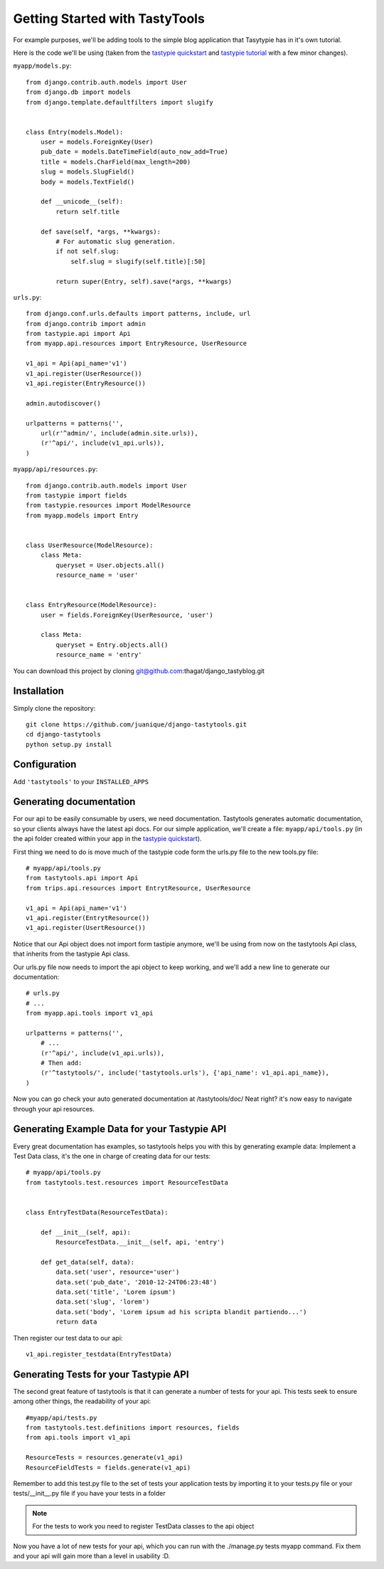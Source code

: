 
===============================
Getting Started with TastyTools
===============================

For example purposes, we'll be adding tools to the simple blog application that Tasytypie has in it's own tutorial.

Here is the code we'll be using (taken from the `tastypie quickstart`_ and `tastypie tutorial`_  with a few minor changes).

``myapp/models.py``::

    from django.contrib.auth.models import User
    from django.db import models
    from django.template.defaultfilters import slugify


    class Entry(models.Model):
        user = models.ForeignKey(User)
        pub_date = models.DateTimeField(auto_now_add=True)
        title = models.CharField(max_length=200)
        slug = models.SlugField()
        body = models.TextField()

        def __unicode__(self):
            return self.title

        def save(self, *args, **kwargs):
            # For automatic slug generation.
            if not self.slug:
                self.slug = slugify(self.title)[:50]

            return super(Entry, self).save(*args, **kwargs)


``urls.py``::

    from django.conf.urls.defaults import patterns, include, url
    from django.contrib import admin
    from tastypie.api import Api
    from myapp.api.resources import EntryResource, UserResource

    v1_api = Api(api_name='v1')
    v1_api.register(UserResource())
    v1_api.register(EntryResource())

    admin.autodiscover()

    urlpatterns = patterns('',
        url(r'^admin/', include(admin.site.urls)),
        (r'^api/', include(v1_api.urls)),
    )


``myapp/api/resources.py``::

    from django.contrib.auth.models import User
    from tastypie import fields
    from tastypie.resources import ModelResource
    from myapp.models import Entry


    class UserResource(ModelResource):
        class Meta:
            queryset = User.objects.all()
            resource_name = 'user'


    class EntryResource(ModelResource):
        user = fields.ForeignKey(UserResource, 'user')

        class Meta:
            queryset = Entry.objects.all()
            resource_name = 'entry'

You can download this project by cloning git@github.com:thagat/django_tastyblog.git

Installation
============

Simply clone the repository::

    git clone https://github.com/juanique/django-tastytools.git
    cd django-tastytools
    python setup.py install


Configuration
=============

Add ``'tastytools'`` to your ``INSTALLED_APPS``


Generating documentation
========================

For our api to be easily consumable by users, we need documentation.
Tastytools generates automatic documentation, so your clients always have 
the latest api docs.
For our simple application, we'll create a file: ``myapp/api/tools.py`` (in 
the api folder created within your app in the `tastypie quickstart`_).

First thing we need to do is move much of the tastypie code form the urls.py
file to the new tools.py file::

    # myapp/api/tools.py
    from tastytools.api import Api
    from trips.api.resources import EntrytResource, UserResource

    v1_api = Api(api_name='v1')
    v1_api.register(EntrytResource())
    v1_api.register(UsertResource())


Notice that our Api object does not import form tastipie anymore, we'll be
using from now on the tastytools Api class, that inherits from the tastypie Api class.

Our urls.py file now needs to import the api object to keep working, and we'll
add a new line to generate our documentation::

    # urls.py
    # ...
    from myapp.api.tools import v1_api

    urlpatterns = patterns('',
        # ...
        (r'^api/', include(v1_api.urls)),
        # Then add:
        (r'^tastytools/', include('tastytools.urls'), {'api_name': v1_api.api_name}),
    )

Now you can go check your auto generated documentation at /tastytools/doc/
Neat right? it's now easy to navigate through your api resources.

Generating Example Data for your Tastypie API
=============================================

Every great documentation has examples, so tastytools helps you with this by
generating example data:
Implement a Test Data class, it's the one in charge of creating data for our tests::

    # myapp/api/tools.py
    from tastytools.test.resources import ResourceTestData


    class EntryTestData(ResourceTestData):

        def __init__(self, api):
            ResourceTestData.__init__(self, api, 'entry')

        def get_data(self, data):
            data.set('user', resource='user')
            data.set('pub_date', '2010-12-24T06:23:48')
            data.set('title', 'Lorem ipsum')
            data.set('slug', 'lorem')
            data.set('body', 'Lorem ipsum ad his scripta blandit partiendo...')
            return data

Then register our test data to our api::

    v1_api.register_testdata(EntryTestData)


Generating Tests for your Tastypie API
======================================

The second great feature of tastytools is that it can generate a number of
tests for your api. This tests seek to ensure among other things, the
readability of your api::

    #myapp/api/tests.py
    from tastytools.test.definitions import resources, fields
    from api.tools import v1_api

    ResourceTests = resources.generate(v1_api)
    ResourceFieldTests = fields.generate(v1_api)

Remember to add this test.py file to the set of tests your application tests 
by importing it to your tests.py file or your tests/__init__.py file if you
have your tests in a folder

.. note::

    For the tests to work you need to register TestData classes to the api object

Now you have a lot of new tests for your api, which you can run with the
./manage.py tests myapp command. Fix them and your api will gain more than a 
level in usability :D.

.. _`tastypie tutorial`: http://django-tastypie.readthedocs.org/en/latest/tutorial.html
.. _`tastypie quickstart`: http://django-tastypie.readthedocs.org/en/latest/index.html#quick-start 
